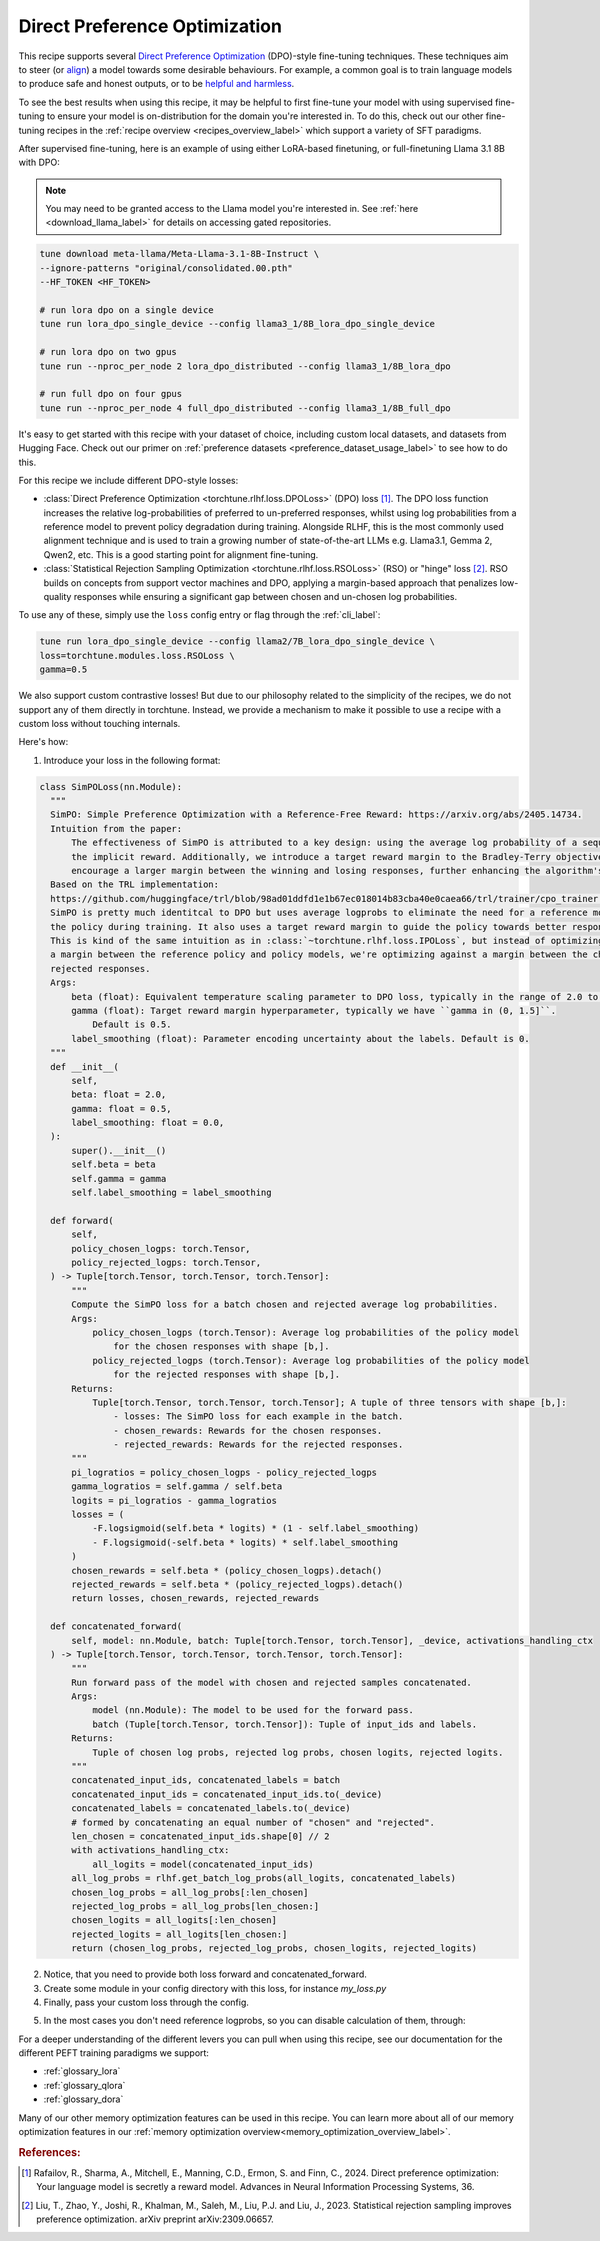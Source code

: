 .. _dpo_recipe_label:

====================================
Direct Preference Optimization
====================================

This recipe supports several `Direct Preference Optimization <https://arxiv.org/abs/2305.18290>`_ (DPO)-style fine-tuning techniques.
These techniques aim to steer (or `align <https://en.wikipedia.org/wiki/AI_alignment>`_) a model towards some desirable behaviours.
For example, a common goal is to train language models to produce safe and honest outputs,
or to be `helpful and harmless <https://arxiv.org/abs/2204.05862>`_.

To see the best results when using this recipe, it may be helpful to first fine-tune your model with using supervised fine-tuning to ensure your model is
on-distribution for the domain you're interested in. To do this, check out our other fine-tuning recipes in the :ref:`recipe overview <recipes_overview_label>` which
support a variety of SFT paradigms.

After supervised fine-tuning, here is an example of using either LoRA-based finetuning, or full-finetuning Llama 3.1 8B with DPO:

.. note::

    You may need to be granted access to the Llama model you're interested in. See
    :ref:`here <download_llama_label>` for details on accessing gated repositories.


.. code-block:: bash

    tune download meta-llama/Meta-Llama-3.1-8B-Instruct \
    --ignore-patterns "original/consolidated.00.pth"
    --HF_TOKEN <HF_TOKEN>

    # run lora dpo on a single device
    tune run lora_dpo_single_device --config llama3_1/8B_lora_dpo_single_device

    # run lora dpo on two gpus
    tune run --nproc_per_node 2 lora_dpo_distributed --config llama3_1/8B_lora_dpo

    # run full dpo on four gpus
    tune run --nproc_per_node 4 full_dpo_distributed --config llama3_1/8B_full_dpo

It's easy to get started with this recipe with your dataset of choice, including custom local datasets,
and datasets from Hugging Face. Check out our primer on :ref:`preference datasets <preference_dataset_usage_label>` to
see how to do this.

For this recipe we include different DPO-style losses:

* :class:`Direct Preference Optimization <torchtune.rlhf.loss.DPOLoss>` (DPO) loss [#]_. The DPO loss function
  increases the relative log-probabilities of preferred to un-preferred responses, whilst using log probabilities
  from a reference model to prevent policy degradation during training. Alongside RLHF, this is the most commonly used
  alignment technique and is used to train a growing number of state-of-the-art LLMs e.g. Llama3.1, Gemma 2, Qwen2, etc.
  This is a good starting point for alignment fine-tuning.
* :class:`Statistical Rejection Sampling Optimization <torchtune.rlhf.loss.RSOLoss>` (RSO) or "hinge" loss [#]_.
  RSO builds on concepts from support vector machines and DPO, applying a margin-based approach that penalizes
  low-quality responses while ensuring a significant gap between chosen and un-chosen log probabilities.

To use any of these, simply use the ``loss`` config entry or flag through the :ref:`cli_label`:

.. code-block:: bash

    tune run lora_dpo_single_device --config llama2/7B_lora_dpo_single_device \
    loss=torchtune.modules.loss.RSOLoss \
    gamma=0.5

We also support custom contrastive losses! But due to our philosophy related to the simplicity of the recipes, we do not support any of them directly in torchtune.
Instead, we provide a mechanism to make it possible to use a recipe with a custom loss without touching internals.

Here's how:

1. Introduce your loss in the following format: 

.. code-block:: python
  
  class SimPOLoss(nn.Module):
    """
    SimPO: Simple Preference Optimization with a Reference-Free Reward: https://arxiv.org/abs/2405.14734.
    Intuition from the paper:
        The effectiveness of SimPO is attributed to a key design: using the average log probability of a sequence as
        the implicit reward. Additionally, we introduce a target reward margin to the Bradley-Terry objective to
        encourage a larger margin between the winning and losing responses, further enhancing the algorithm's performance.
    Based on the TRL implementation:
    https://github.com/huggingface/trl/blob/98ad01ddfd1e1b67ec018014b83cba40e0caea66/trl/trainer/cpo_trainer.py#L603
    SimPO is pretty much identitcal to DPO but uses average logprobs to eliminate the need for a reference model to regularize
    the policy during training. It also uses a target reward margin to guide the policy towards better responses.
    This is kind of the same intuition as in :class:`~torchtune.rlhf.loss.IPOLoss`, but instead of optimizing against
    a margin between the reference policy and policy models, we're optimizing against a margin between the chosen and
    rejected responses.
    Args:
        beta (float): Equivalent temperature scaling parameter to DPO loss, typically in the range of 2.0 to 2.5. Default is 2.0.
        gamma (float): Target reward margin hyperparameter, typically we have ``gamma in (0, 1.5]``.
            Default is 0.5.
        label_smoothing (float): Parameter encoding uncertainty about the labels. Default is 0.
    """
    def __init__(
        self,
        beta: float = 2.0,
        gamma: float = 0.5,
        label_smoothing: float = 0.0,
    ):
        super().__init__()
        self.beta = beta
        self.gamma = gamma
        self.label_smoothing = label_smoothing

    def forward(
        self,
        policy_chosen_logps: torch.Tensor,
        policy_rejected_logps: torch.Tensor,
    ) -> Tuple[torch.Tensor, torch.Tensor, torch.Tensor]:
        """
        Compute the SimPO loss for a batch chosen and rejected average log probabilities.
        Args:
            policy_chosen_logps (torch.Tensor): Average log probabilities of the policy model
                for the chosen responses with shape [b,].
            policy_rejected_logps (torch.Tensor): Average log probabilities of the policy model
                for the rejected responses with shape [b,].
        Returns:
            Tuple[torch.Tensor, torch.Tensor, torch.Tensor]; A tuple of three tensors with shape [b,]:
                - losses: The SimPO loss for each example in the batch.
                - chosen_rewards: Rewards for the chosen responses.
                - rejected_rewards: Rewards for the rejected responses.
        """
        pi_logratios = policy_chosen_logps - policy_rejected_logps
        gamma_logratios = self.gamma / self.beta
        logits = pi_logratios - gamma_logratios
        losses = (
            -F.logsigmoid(self.beta * logits) * (1 - self.label_smoothing)
            - F.logsigmoid(-self.beta * logits) * self.label_smoothing
        )
        chosen_rewards = self.beta * (policy_chosen_logps).detach()
        rejected_rewards = self.beta * (policy_rejected_logps).detach()
        return losses, chosen_rewards, rejected_rewards
    
    def concatenated_forward(
        self, model: nn.Module, batch: Tuple[torch.Tensor, torch.Tensor], _device, activations_handling_ctx
    ) -> Tuple[torch.Tensor, torch.Tensor, torch.Tensor, torch.Tensor]:
        """
        Run forward pass of the model with chosen and rejected samples concatenated.
        Args:
            model (nn.Module): The model to be used for the forward pass.
            batch (Tuple[torch.Tensor, torch.Tensor]): Tuple of input_ids and labels.
        Returns:
            Tuple of chosen log probs, rejected log probs, chosen logits, rejected logits.
        """
        concatenated_input_ids, concatenated_labels = batch
        concatenated_input_ids = concatenated_input_ids.to(_device)
        concatenated_labels = concatenated_labels.to(_device)
        # formed by concatenating an equal number of "chosen" and "rejected".
        len_chosen = concatenated_input_ids.shape[0] // 2
        with activations_handling_ctx:
            all_logits = model(concatenated_input_ids)
        all_log_probs = rlhf.get_batch_log_probs(all_logits, concatenated_labels)
        chosen_log_probs = all_log_probs[:len_chosen]
        rejected_log_probs = all_log_probs[len_chosen:]
        chosen_logits = all_logits[:len_chosen]
        rejected_logits = all_logits[len_chosen:]
        return (chosen_log_probs, rejected_log_probs, chosen_logits, rejected_logits)
2. Notice, that you need to provide both loss forward and concatenated_forward.
3. Create some module in your config directory with this loss, for instance `my_loss.py`
4. Finally, pass your custom loss through the config.

.. code-block:: yaml
  loss:
    _component_: my_loss.SimPOLoss

5. In the most cases you don't need reference logprobs, so you can disable calculation of them, through:

.. code-block:: yaml
  reference_model: false

For a deeper understanding of the different levers you can pull when using this recipe,
see our documentation for the different PEFT training paradigms we support:

* :ref:`glossary_lora`
* :ref:`glossary_qlora`
* :ref:`glossary_dora`

Many of our other memory optimization features can be used in this recipe. You can learn more about all of our memory optimization features in our :ref:`memory optimization overview<memory_optimization_overview_label>`.

.. rubric:: References:

.. [#] Rafailov, R., Sharma, A., Mitchell, E., Manning, C.D., Ermon, S. and Finn, C., 2024.
         Direct preference optimization: Your language model is secretly a reward model. Advances in Neural Information Processing Systems, 36.
.. [#] Liu, T., Zhao, Y., Joshi, R., Khalman, M., Saleh, M., Liu, P.J. and Liu, J., 2023.
         Statistical rejection sampling improves preference optimization. arXiv preprint arXiv:2309.06657.
